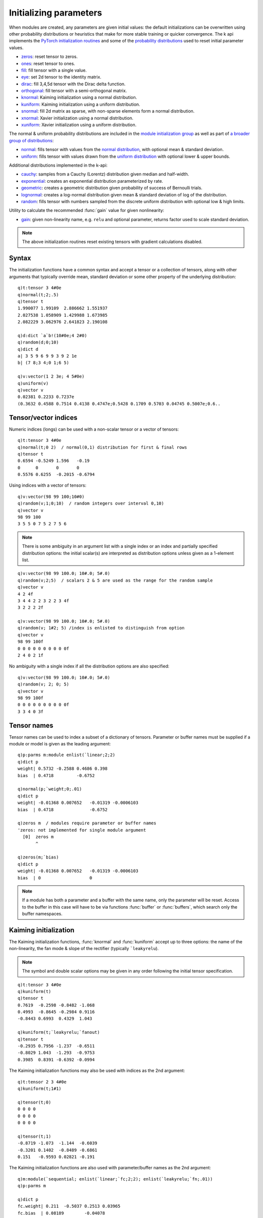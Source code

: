 .. _init:

Initializing parameters
=======================

When modules are created, any parameters are given initial values: the default initializations can be overwritten
using other probability distributions or heuristics that make for more stable training or quicker convergence.
The k api implements the `PyTorch initialization routines <https://pytorch.org/docs/stable/nn.init.html>`_ and some of
the `probability distributions <https://pytorch.org/docs/stable/distributions.html>`_ used to reset initial parameter values.

- `zeros <https://pytorch.org/docs/stable/nn.init.html?highlight=torch%20nn%20init#torch.nn.init.zeros_>`_: reset tensor to zeros.
- `ones <https://pytorch.org/docs/stable/nn.init.html?highlight=torch%20nn%20init#torch.nn.init.ones_>`_: reset tensor to ones.
- `fill <https://pytorch.org/docs/stable/nn.init.html#torch.nn.init.constant_>`_: fill tensor with a single value.
- `eye <https://pytorch.org/docs/stable/nn.init.html?highlight=torch%20nn%20init#torch.nn.init.eye_>`_: set 2d tensor to the identity matrix.
- `dirac <https://pytorch.org/docs/stable/nn.init.html?highlight=torch%20nn%20init#torch.nn.init.dirac_>`_: fill 3,4,5d tensor with the Dirac delta function.
- `orthogonal <https://pytorch.org/docs/stable/nn.init.html?highlight=torch%20nn%20init#torch.nn.init.orthogonal_>`_: fill tensor with a semi-orthogonal matrix.
- `knormal <https://pytorch.org/docs/stable/nn.init.html?highlight=torch%20nn%20init#torch.nn.init.kaiming_normal_>`_: Kaiming initialization using a normal distribution.
- `kuniform <https://pytorch.org/docs/stable/nn.init.html?highlight=torch%20nn%20init#torch.nn.init.kaiming_uniform_>`_: Kaiming initialization using a uniform distribution.
- `snormal <https://pytorch.org/docs/stable/nn.init.html?highlight=torch%20nn%20init#torch.nn.init.sparse_>`_: fill 2d matrix as sparse, with non-sparse elements form a normal distribution.
- `xnormal <https://pytorch.org/docs/stable/nn.init.html?highlight=torch%20nn%20init#torch.nn.init.xavier_normal_>`_: Xavier initialization using a normal distribution.
- `xuniform <https://pytorch.org/docs/stable/nn.init.html?highlight=torch%20nn%20init#torch.nn.init.xavier_uniform_>`_: Xavier initialization using a uniform distribution.

The normal & uniform probability distributions are included in the `module initialization group <https://pytorch.org/docs/stable/nn.init.html>`_ as well as part of `a broader group of distributions <https://pytorch.org/docs/stable/distributions.html>`_:

- `normal <https://pytorch.org/docs/stable/nn.init.html#torch.nn.init.normal_>`_: fills tensor with values from the `normal distribution <https://pytorch.org/docs/stable/distributions.html#normal>`_, with optional mean & standard deviation.
- `uniform <https://pytorch.org/docs/stable/nn.init.html#torch.nn.init.uniform_>`_: fills tensor with values drawn from the `uniform distribution <https://pytorch.org/docs/stable/distributions.html#uniform>`_ with optional lower & upper bounds.

Additional distributions implemented in the k-api:

- `cauchy <https://pytorch.org/docs/stable/distributions.html#cauchy>`_: samples from a Cauchy (Lorentz) distribution given median and half-width.
- `exponential <https://pytorch.org/docs/stable/distributions.html#exponential>`_: creates an exponential distribution parameterized by rate.
- `geometric <https://pytorch.org/docs/stable/distributions.html#geometric>`_: creates a geometric distribution given probability of success of Bernoulli trials.
- `lognormal <https://pytorch.org/docs/stable/distributions.html#lognormal>`_: creates a log-normal distribution given mean & standard deviation of log of the distribution.
- `random <https://pytorch.org/docs/stable/generated/torch.Tensor.random_.html>`_: fills tensor with numbers sampled from the discrete uniform distribution with optional low & high limits.

Utility to calculate the recommended :func:`gain` value for given nonlinearity:

- `gain <https://pytorch.org/docs/stable/nn.init.html#torch.nn.init.calculate_gain>`_: given non-linearity name, e.g. ``relu`` and optional parameter, returns factor used to scale standard deviation.


.. note::

   The above initialization routines reset existing tensors with gradient calculations disabled.

Syntax
^^^^^^

The initialization functions have a common syntax and accept a tensor or a collection of tensors, along with other arguments that typically override mean, standard deviation or some other property of the underlying distribution:

.. function:: fn(tensors) -> null
.. function:: fn(tensors; options..) -> null
   :noindex:

   :param pointer tensors: an :doc:`api-pointer <pointers>` to an existing tensor or vector/dictionary of tensors.
   :param scalar options: typically numeric scalars, with symbol scalars used for Kaiming initialization.

   :return: The input tensor or collection of tensors are modified in place, null return.

::

   q)t:tensor 3 4#0e
   q)normal(t;2;.5)
   q)tensor t
   1.990077 1.99109  2.886662 1.551937
   2.027538 1.058909 1.429988 1.673985
   2.082229 3.062976 2.641823 2.190108

   q)d:dict `a`b!(10#0e;4 2#0)
   q)random(d;0;10)
   q)dict d
   a| 3 5 9 6 9 9 3 9 2 1e
   b| (7 8;3 4;0 1;6 5)

   q)v:vector(1 2 3e; 4 5#0e)
   q)uniform(v)
   q)vector v
   0.02381 0.2233 0.7237e
   (0.3632 0.4588 0.7514 0.4138 0.4747e;0.5428 0.1709 0.5703 0.04745 0.5007e;0.6..

Tensor/vector indices
^^^^^^^^^^^^^^^^^^^^^

Numeric indices (longs) can be used with a non-scalar tensor or a vector of tensors:

.. function:: fn(tensors; indices) -> null
.. function:: fn(tensors; indices; options..) -> null
   :noindex:

   :param pointer tensors: an :doc:`api-pointer <pointers>` to an existing tensor or vector of tensors.
   :param long indices: a single index or set of indices into the first dimension of a tensor or a vector of tensors.
   :param scalar options: typically numeric scalars, with symbol scalars used for Kaiming initialization.

   :return: The input tensor or vector of tensors are modified in place using given indices, null return.

::

   q)t:tensor 3 4#0e
   q)normal(t;0 2)  / normal(0,1) distribution for first & final rows
   q)tensor t
   0.6594 -0.5249 1.596   -0.19  
   0      0       0       0      
   0.5576 0.6255  -0.2015 -0.6794

Using indices with a vector of tensors:

::

   q)v:vector(98 99 100;10#0)
   q)random(v;1;0;10)  / random integers over interval 0,10)
   q)vector v
   98 99 100
   3 5 5 0 7 5 2 7 5 6

.. note::

   There is some ambiguity in an argument list with a single index or an index and partially specified distribution options: the initial scalar(s) are interpreted as distribution options unless given as a 1-element list.

::

   q)v:vector(98 99 100.0; 10#.0; 5#.0)
   q)random(v;2;5)  / scalars 2 & 5 are used as the range for the random sample
   q)vector v
   4 2 4f
   3 4 4 2 2 3 2 2 3 4f
   3 2 2 2 2f

   q)v:vector(98 99 100.0; 10#.0; 5#.0)
   q)random(v; 1#2; 5) /index is enlisted to distinguish from option
   q)vector v
   98 99 100f
   0 0 0 0 0 0 0 0 0 0f
   2 4 0 2 1f

No ambiguity with a single index if all the distribution options are also specified:

::

   q)v:vector(98 99 100.0; 10#.0; 5#.0)
   q)random(v; 2; 0; 5)
   q)vector v
   98 99 100f
   0 0 0 0 0 0 0 0 0 0f
   3 3 4 0 3f


Tensor names
^^^^^^^^^^^^

Tensor names can be used to index a subset of a dictionary of tensors. Parameter or buffer names must be supplied if a module or model is given as the leading argument:

.. function:: fn(tensors; names) -> null
.. function:: fn(tensors; names; options..) -> null
   :noindex:

   :param pointer tensors: an :doc:`api-pointer <pointers>` to an existing dictionary, module, model or optimizer.
   :param symbol names: keys into the given dictionary or names of parameters/buffers in the supplied module.
   :param scalar options: typically numeric scalars, with symbol scalars used for Kaiming initialization.

   :return: The named tensors, parameters or buffers are modified in place, null return.

::

   q)p:parms m:module enlist(`linear;2;2)
   q)dict p
   weight| 0.5732 -0.2588 0.4686 0.398  
   bias  | 0.4718         -0.6752       

   q)normal(p;`weight;0;.01)
   q)dict p
   weight| -0.01368 0.007652   -0.01319 -0.0006103
   bias  | 0.4718              -0.6752            

   q)zeros m  / modules require parameter or buffer names
   'zeros: not implemented for single module argument
     [0]  zeros m
          ^

   q)zeros(m;`bias)
   q)dict p
   weight| -0.01368 0.007652   -0.01319 -0.0006103
   bias  | 0                   0                  

.. note::

   If a module has both a parameter and a buffer with the same name, only the parameter will be reset. Access to the buffer in this case will have to be via functions :func:`buffer` or :func:`buffers`, which search only the buffer namespaces.

Kaiming initialization
^^^^^^^^^^^^^^^^^^^^^^
The Kaiming initialization functions, :func:`knormal` and :func:`kuniform` accept up to three options: the name of the non-linearity, the fan mode & slope of the rectifier (typically ```leakyrelu``).

.. function:: knormal(tensors) -> null
.. function:: kuniform(tensors) -> null

.. function:: knormal(tensors; nonlinearity; fanmode; slope) -> null
   :noindex:
.. function:: kuniform(tensors; nonlinearity; fanmode; slope) -> null
   :noindex:

   :param pointer tensors: an :doc:`api-pointer <pointers>` to an existing tensor, vector or dictionary of tensors.
   :param symbol nonlinearity: name of the non-linear function, e.g. ```relu`` or ```leakyrelu``, used to calculate standard deviation (normal distribution) or bounds (uniform distribution).
   :param symbol fanmode: one of ```fanin`` or ```fanout`` to preserve the magnitude of the variance of the weights in the forward (in) or backwards (out) pass.
   :param double slope: the negative slope of the rectifier used after this layer, e.g. for ```leakyrelu``.

   :return: The tensors are modified in place, null return.

.. note::

   The symbol and double scalar options may be given in any order following the initial tensor specification.

::

   q)t:tensor 3 4#0e
   q)kuniform(t)
   q)tensor t
   0.7619  -0.2598 -0.8482 -1.068
   0.4993  -0.8645 -0.2984 0.9116
   -0.8443 0.6993  0.4329  1.043 

   q)kuniform(t;`leakyrelu;`fanout)
   q)tensor t
   -0.2935 0.7956 -1.237  -0.6511
   -0.8029 1.043  -1.293  -0.9753
   0.3985  0.8391 -0.6392 -0.0994

The Kaiming initialization functions may also be used with indices as the 2nd argument:

.. function:: knormal(tensors; indices) -> null
.. function:: knormal(tensors; indices; options..) -> null
   :noindex:

   :param pointer tensors: an :doc:`api-pointer <pointers>` to an existing tensor or vector of tensors; if tensor, indices select on 1st dimension.
   :param long indices: the index or indices into the vector or 1st dimension of a given tensor, enlist scalar index to avoid confusion with other numeric argument.

::

   q)t:tensor 2 3 4#0e
   q)kuniform(t;1#1)

   q)tensor(t;0)
   0 0 0 0
   0 0 0 0
   0 0 0 0

   q)tensor(t;1)
   -0.8719 -1.073  -1.144  -0.6039
   -0.3201 0.1402  -0.8489 -0.6861
   0.151   -0.9593 0.02821 -0.191 

The Kaiming initialization functions are also used with parameter/buffer names as the 2nd argument:

.. function:: knormal(tensors; names) -> null
.. function:: knormal(tensors; names; options..) -> null
   :noindex:

   :param pointer tensors: an :doc:`api-pointer <pointers>` to an existing dictionary or module.
   :param symbol names: the name or names of dictionary tensors or module parameters/buffers, scalar names can be enlisted to avoid confusion with other scalar symbol arguments.

::

   q)m:module(`sequential; enlist(`linear;`fc;2;2); enlist(`leakyrelu;`fn;.01))
   q)p:parms m

   q)dict p
   fc.weight| 0.211  -0.5037 0.2513 0.03965
   fc.bias  | 0.08189        -0.04078      

   q)knormal(m;`fc.weight;`fanout;`relu;.01)

   q)dict p
   fc.weight| 1.063   0.9703 -0.1206 1.102 
   fc.bias  | 0.08189        -0.04078      


.. note:

   If there is a tensor name that is the same as a non-linearity or fan mode, the name will be used as option rather than a parameter key unless the name is given as a 1-element list.

::
   
   q)d:dict`fanout`relu!(2 3#0e;1 4#0e)
   q)kuniform(d;`fanout)
   q)dict d  / both tensors reset, name interpreted as option
   fanout| (0.8979 0.1735 1.717e;1.669 -0.468 1.427e)
   relu  | ,-1.817 1.026 2.206 0.0301e

   q)d:dict`fanout`relu!(2 3#0e;1 4#0e)
   q)kuniform(d;1#`fanout) / enlist to treat as key
   q)dict d
   fanout| (-0.2362 1.208 -0.4897e;-0.3338 -0.6536 -0.01446e)
   relu  | ,0 0 0 0e

Using k arrays
^^^^^^^^^^^^^^

The initialization routines also accept k arrays as input, returning k arrays after the initialization is applied:

.. function:: fn(input) -> output
.. function:: fn(input; options..) -> output
   :noindex:

   :param k-array input: a scalar, list or n-dim array 
   :param scalar options: typically numeric scalars, with symbol scalars used for Kaiming initialization.

   :return: An output array of the same shape and type as input, with initialization applied.

::

   q)normal(3 4#0e)
   1.144   0.03057 0.9454  -0.3712
   -0.8005 0.4368  -0.2662 0.03962
   2.15    -0.503  1.133   -0.2594

   q)normal(3 4#0e;0;.01)
   -0.002944 -0.01436  0.002313 -0.005135
   -0.009178 -0.002622 0.01533  -0.01474 
   -0.002925 0.002028  0.01697  -0.002394


Scalar inputs may require enlisting to distinguish from scalar options:

::

   q)random(0;0;9)  /arg is read as a single 3-element list
   6317635140054588591 5831672079708576995 3983176133206258450

   q)random((1#0);0;9)  /enlist value to interpret other orgs as lower & upper bounds
   ,3
   q)random((1#0);0;9)
   ,6

   q)random(0e;5)  / scalar type of real distinguishes input from upper bound
   4e

Calculating gain
^^^^^^^^^^^^^^^^

Return the recommended gain value for the given nonlinearity function; this is the factor used to scale standard deviation.
 

.. function:: gain(nonlinearity) -> value
.. function:: gain(nonlinearity; factor) -> value
   :noindex:

   :param symbol nonlinearity: name of the non-linear function, e.g. ```relu``, ```leakyrelu``, ```linear``, etc.
   :param double factor: optional parameter or factor, e.g.  negative slope for ```leakyrelu``.

   :return: The recommended gain value (scalar double) for the given nonlinearity function.

::

   q)s:`conv1d`conv2d`conv3d`convtranspose1d`convtranspose2d`convtranspose3d
   q)s,:`linear`sigmoid`tanh`relu`leakyrelu

   q)s!gain each s
   conv1d         | 1
   conv2d         | 1
   conv3d         | 1
   convtranspose1d| 1
   convtranspose2d| 1
   convtranspose3d| 1
   linear         | 1
   sigmoid        | 1
   tanh           | 1.666667
   relu           | 1.414214
   leakyrelu      | 1.414143

   q)gain(`leakyrelu;.5)
   1.264911


